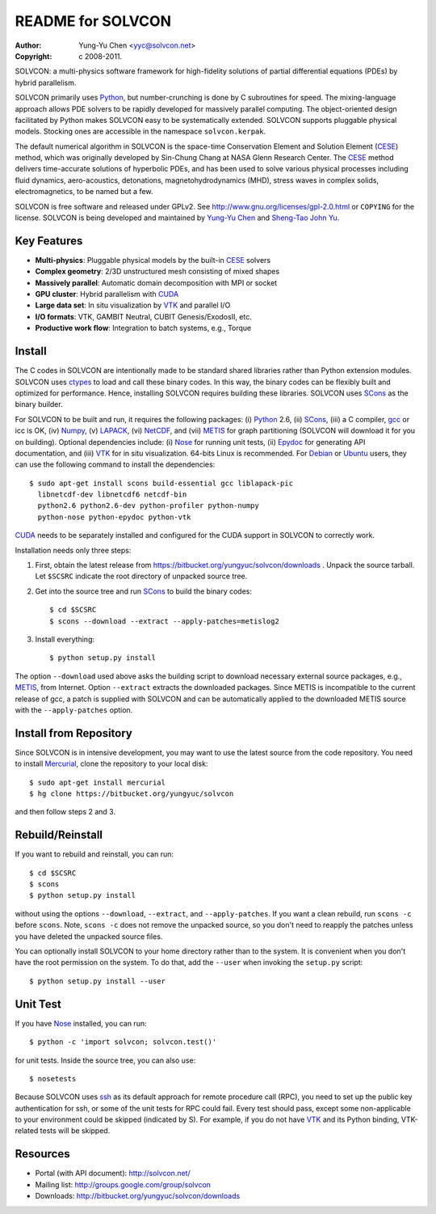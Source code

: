 ==================
README for SOLVCON
==================

:author: Yung-Yu Chen <yyc@solvcon.net>
:copyright: c 2008-2011.

SOLVCON: a multi-physics software framework for high-fidelity solutions of
partial differential equations (PDEs) by hybrid parallelism.

SOLVCON primarily uses Python_, but number-crunching is done by C subroutines
for speed.  The mixing-language approach allows PDE solvers to be rapidly
developed for massively parallel computing.  The object-oriented design
facilitated by Python makes SOLVCON easy to be systematically extended.
SOLVCON supports pluggable physical models.  Stocking ones are accessible in
the namespace ``solvcon.kerpak``.

The default numerical algorithm in SOLVCON is the space-time Conservation
Element and Solution Element (CESE_) method, which was originally developed by
Sin-Chung Chang at NASA Glenn Research Center.  The CESE_ method delivers
time-accurate solutions of hyperbolic PDEs, and has been used to solve various
physical processes including fluid dynamics, aero-acoustics, detonations,
magnetohydrodynamics (MHD), stress waves in complex solids, electromagnetics,
to be named but a few.

SOLVCON is free software and released under GPLv2.  See
http://www.gnu.org/licenses/gpl-2.0.html or ``COPYING`` for the license.
SOLVCON is being developed and maintained by `Yung-Yu Chen
<mailto:yyc@solvcon.net>`_ and `Sheng-Tao John Yu <mailto:yu.274@osu.edu>`_.

Key Features
============

- **Multi-physics**: Pluggable physical models by the built-in CESE_ solvers
- **Complex geometry**: 2/3D unstructured mesh consisting of mixed shapes
- **Massively parallel**: Automatic domain decomposition with MPI or socket
- **GPU cluster**: Hybrid parallelism with CUDA_
- **Large data set**: In situ visualization by VTK_ and parallel I/O
- **I/O formats**: VTK, GAMBIT Neutral, CUBIT Genesis/ExodosII, etc.
- **Productive work flow**: Integration to batch systems, e.g., Torque

Install
=======

The C codes in SOLVCON are intentionally made to be standard shared libraries
rather than Python extension modules.  SOLVCON uses ctypes_ to load and call
these binary codes.  In this way, the binary codes can be flexibly built and
optimized for performance.  Hence, installing SOLVCON requires building these
libraries.  SOLVCON uses SCons_ as the binary builder.

For SOLVCON to be built and run, it requires the following packages: (i)
Python_ 2.6, (ii) SCons_, (iii) a C compiler, gcc_ or icc is OK, (iv) Numpy_,
(v) LAPACK_, (vi) NetCDF_, and (vii) METIS_ for graph partitioning (SOLVCON will
download it for you on building).  Optional dependencies include: (i) Nose_ for
running unit tests, (ii) Epydoc_ for generating API documentation, and (iii)
VTK_ for in situ visualization.  64-bits Linux is recommended.  For Debian_ or
Ubuntu_ users, they can use the following command to install the dependencies::

  $ sudo apt-get install scons build-essential gcc liblapack-pic
    libnetcdf-dev libnetcdf6 netcdf-bin
    python2.6 python2.6-dev python-profiler python-numpy
    python-nose python-epydoc python-vtk

CUDA_ needs to be separately installed and configured for the CUDA support in
SOLVCON to correctly work.

Installation needs only three steps:

1. First, obtain the latest release from
   https://bitbucket.org/yungyuc/solvcon/downloads .  Unpack the source
   tarball.  Let ``$SCSRC`` indicate the root directory of unpacked source
   tree.

2. Get into the source tree and run SCons_ to build the binary codes::

     $ cd $SCSRC
     $ scons --download --extract --apply-patches=metislog2

3. Install everything::

     $ python setup.py install

The option ``--download`` used above asks the building script to download
necessary external source packages, e.g., METIS_, from Internet.  Option
``--extract`` extracts the downloaded packages.  Since METIS is incompatible to
the current release of gcc, a patch is supplied with SOLVCON and can be
automatically applied to the downloaded METIS source with the
``--apply-patches`` option.

Install from Repository
=======================

Since SOLVCON is in intensive development, you may want to use the latest
source from the code repository.  You need to install Mercurial_, clone the
repository to your local disk::

  $ sudo apt-get install mercurial
  $ hg clone https://bitbucket.org/yungyuc/solvcon

and then follow steps 2 and 3.

Rebuild/Reinstall
=================

If you want to rebuild and reinstall, you can run::

  $ cd $SCSRC
  $ scons
  $ python setup.py install

without using the options ``--download``, ``--extract``, and
``--apply-patches``.  If you want a clean rebuild, run ``scons -c`` before
``scons``.  Note, ``scons -c`` does not remove the unpacked source, so you
don't need to reapply the patches unless you have deleted the unpacked source
files.

You can optionally install SOLVCON to your home directory rather than to the
system.  It is convenient when you don't have the root permission on the
system.  To do that, add the ``--user`` when invoking the ``setup.py`` script::

  $ python setup.py install --user

Unit Test
=========

If you have Nose_ installed, you can run::

  $ python -c 'import solvcon; solvcon.test()'

for unit tests.  Inside the source tree, you can also use::

  $ nosetests

Because SOLVCON uses ssh_ as its default approach for remote procedure call
(RPC), you need to set up the public key authentication for ssh, or some of the
unit tests for RPC could fail.  Every test should pass, except some
non-applicable to your environment could be skipped (indicated by S).  For
example, if you do not have VTK_ and its Python binding, VTK-related tests will
be skipped.

Resources
=========

- Portal (with API document): http://solvcon.net/
- Mailing list: http://groups.google.com/group/solvcon
- Downloads: http://bitbucket.org/yungyuc/solvcon/downloads

.. _CESE: http://www.grc.nasa.gov/WWW/microbus/
.. _SCons: http://www.scons.org/
.. _Python: http://www.python.org/
.. _gcc: http://gcc.gnu.org/
.. _Numpy: http://www.numpy.org/
.. _LAPACK: http://www.netlib.org/lapack/
.. _NetCDF: http://www.unidata.ucar.edu/software/netcdf/index.html
.. _METIS: http://glaros.dtc.umn.edu/gkhome/views/metis/
.. _Epydoc: http://epydoc.sf.net/
.. _CUDA: http://www.nvidia.com/object/cuda_home_new.html
.. _Mercurial: http://mercurial.selenic.com/
.. _ssh: http://www.openssh.com/
.. _Nose: http://somethingaboutorange.com/mrl/projects/nose/
.. _VTK: http://vtk.org/
.. _ctypes: http://docs.python.org/library/ctypes.html
.. _Debian: http://debian.org/
.. _Ubuntu: http://ubuntu.com/

.. vim: set ft=rst ff=unix fenc=utf8: